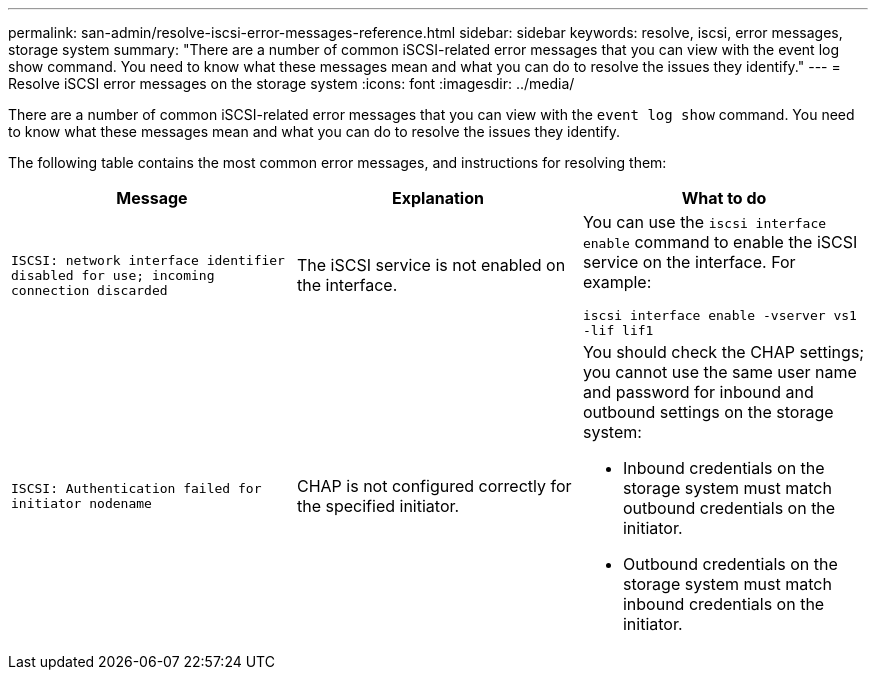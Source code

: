 ---
permalink: san-admin/resolve-iscsi-error-messages-reference.html
sidebar: sidebar
keywords: resolve, iscsi, error messages, storage system
summary: "There are a number of common iSCSI-related error messages that you can view with the event log show command. You need to know what these messages mean and what you can do to resolve the issues they identify."
---
= Resolve iSCSI error messages on the storage system
:icons: font
:imagesdir: ../media/

[.lead]
There are a number of common iSCSI-related error messages that you can view with the `event log show` command. You need to know what these messages mean and what you can do to resolve the issues they identify.

The following table contains the most common error messages, and instructions for resolving them:
[cols="3*",options="header"]
|===
| Message| Explanation| What to do
a|
`ISCSI: network interface identifier disabled for use; incoming connection discarded`
a|
The iSCSI service is not enabled on the interface.
a|
You can use the `iscsi interface enable` command to enable the iSCSI service on the interface. For example:

`iscsi interface enable -vserver vs1 -lif lif1`
a|
`ISCSI: Authentication failed for initiator nodename`
a|
CHAP is not configured correctly for the specified initiator.
a|
You should check the CHAP settings; you cannot use the same user name and password for inbound and outbound settings on the storage system:

* Inbound credentials on the storage system must match outbound credentials on the initiator.
* Outbound credentials on the storage system must match inbound credentials on the initiator.

|===
